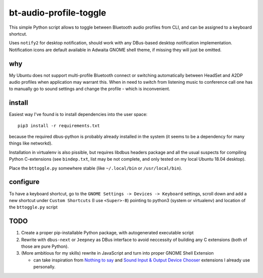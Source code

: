 =======================
bt-audio-profile-toggle
=======================

This simple Python script allows to toggle between Bluetooth audio profiles
from CLI, and can be assigned to a keyboard shortcut.

Uses ``notify2`` for desktop notification, should work with any DBus-based
desktop notification implementation.
Notification icons are default available in Adwaita GNOME shell theme,
if missing they will just be omitted.

why
===
My Ubuntu does not support multi-profile Bluetooth connect or switching
automatically between HeadSet and A2DP audio profiles when application may
warrant this.
When in need to switch from listening music to conference call one has to
manually go to sound settings and change the profile - which is inconvenient.

install
=======

Easiest way I've found is to install dependencies into the user space::

    pip3 install -r requirements.txt

because the required dbus-python is probably already installed in the system
(it seems to be a dependency for many things like networkd).

Installation in virtualenv is also pissible, but requires libdbus headers
package and all the usual suspects for compiling Python C-extensions
(see ``bindep.txt``, list may be not complete, and only tested on my local
Ubuntu 18.04 desktop).

Place the ``bttoggle.py`` somewhere stable
(like ``~/.local/bin`` or ``/usr/local/bin``).

configure
=========

To have a keyboard shortcut, go to the
``GNOME Settings -> Devices -> Keyboard`` settings,
scroll down and add a new shortcut under ``Custom Shortcuts``
(I use ``<Super>-B``) pointing to python3 (system or virtualenv) and location
of the ``bttoggle.py`` script

TODO
====

#. Create a proper pip-installable Python package,
   with autogenerated executable script
#. Rewrite with ``dbus-next`` or ``Jeepney`` as DBus interface to avoid
   neccessity of building any C extensions (both of those are pure Python).
#. (More ambitious for my skills) rewrite in JavaScript and turn into proper
   GNOME Shell Extension

   - can take inspiration from
     `Nothing to say <https://github.com/wbolster/nothing-to-say>`_
     and
     `Sound Input & Output Device Chooser <https://github.com/kgshank/gse-sound-output-device-chooser>`_
     extensions I already use personally.
